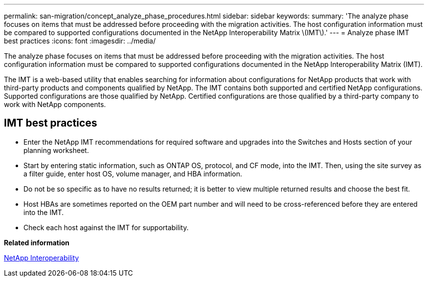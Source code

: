 ---
permalink: san-migration/concept_analyze_phase_procedures.html
sidebar: sidebar
keywords: 
summary: 'The analyze phase focuses on items that must be addressed before proceeding with the migration activities. The host configuration information must be compared to supported configurations documented in the NetApp Interoperability Matrix \(IMT\).'
---
= Analyze phase IMT best practices
:icons: font
:imagesdir: ../media/

[.lead]
The analyze phase focuses on items that must be addressed before proceeding with the migration activities. The host configuration information must be compared to supported configurations documented in the NetApp Interoperability Matrix (IMT).

The IMT is a web-based utility that enables searching for information about configurations for NetApp products that work with third-party products and components qualified by NetApp. The IMT contains both supported and certified NetApp configurations. Supported configurations are those qualified by NetApp. Certified configurations are those qualified by a third-party company to work with NetApp components.

== IMT best practices

* Enter the NetApp IMT recommendations for required software and upgrades into the Switches and Hosts section of your planning worksheet.
* Start by entering static information, such as ONTAP OS, protocol, and CF mode, into the IMT. Then, using the site survey as a filter guide, enter host OS, volume manager, and HBA information.
* Do not be so specific as to have no results returned; it is better to view multiple returned results and choose the best fit.
* Host HBAs are sometimes reported on the OEM part number and will need to be cross-referenced before they are entered into the IMT.
* Check each host against the IMT for supportability.

*Related information*

https://mysupport.netapp.com/NOW/products/interoperability[NetApp Interoperability]
